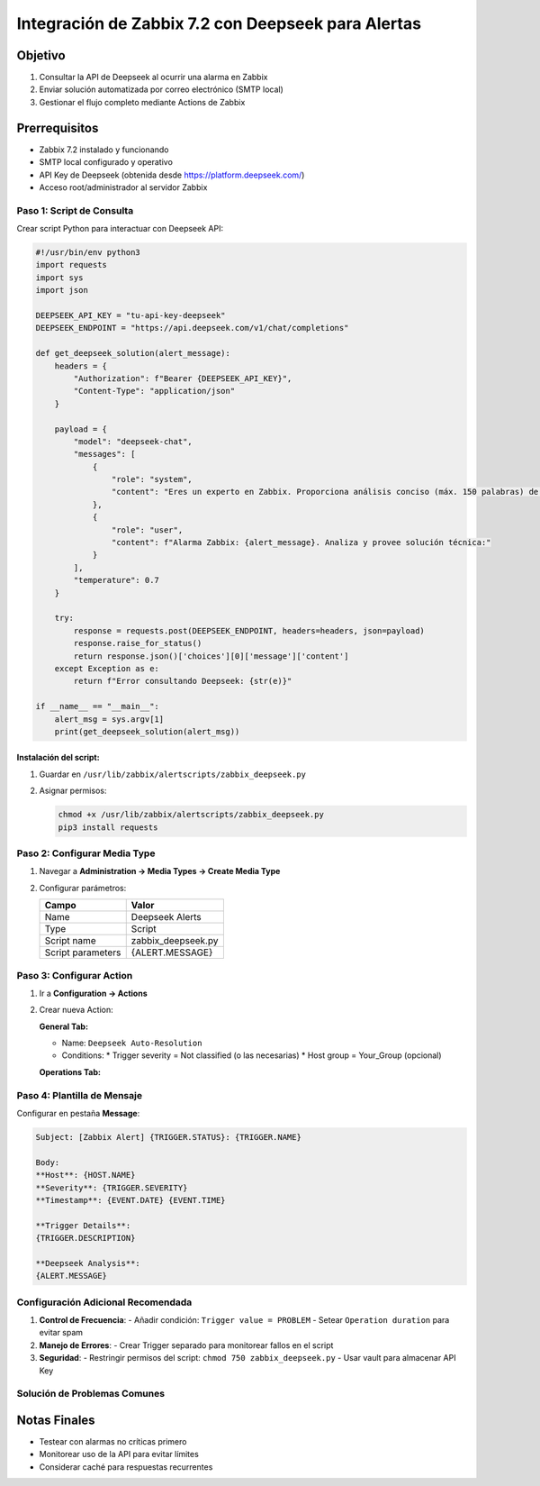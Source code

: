 ==================================================
Integración de Zabbix 7.2 con Deepseek para Alertas
==================================================

Objetivo
--------
1. Consultar la API de Deepseek al ocurrir una alarma en Zabbix
2. Enviar solución automatizada por correo electrónico (SMTP local)
3. Gestionar el flujo completo mediante Actions de Zabbix

Prerrequisitos
--------------
- Zabbix 7.2 instalado y funcionando
- SMTP local configurado y operativo
- API Key de Deepseek (obtenida desde https://platform.deepseek.com/)
- Acceso root/administrador al servidor Zabbix

-------------------------
Paso 1: Script de Consulta
-------------------------

Crear script Python para interactuar con Deepseek API:

.. code-block:: python

    #!/usr/bin/env python3
    import requests
    import sys
    import json

    DEEPSEEK_API_KEY = "tu-api-key-deepseek"
    DEEPSEEK_ENDPOINT = "https://api.deepseek.com/v1/chat/completions"

    def get_deepseek_solution(alert_message):
        headers = {
            "Authorization": f"Bearer {DEEPSEEK_API_KEY}",
            "Content-Type": "application/json"
        }
        
        payload = {
            "model": "deepseek-chat",
            "messages": [
                {
                    "role": "system",
                    "content": "Eres un experto en Zabbix. Proporciona análisis conciso (máx. 150 palabras) de alarmas con: 1) Causa probable 2) Pasos de solución"
                },
                {
                    "role": "user",
                    "content": f"Alarma Zabbix: {alert_message}. Analiza y provee solución técnica:"
                }
            ],
            "temperature": 0.7
        }

        try:
            response = requests.post(DEEPSEEK_ENDPOINT, headers=headers, json=payload)
            response.raise_for_status()
            return response.json()['choices'][0]['message']['content']
        except Exception as e:
            return f"Error consultando Deepseek: {str(e)}"

    if __name__ == "__main__":
        alert_msg = sys.argv[1]
        print(get_deepseek_solution(alert_msg))

Instalación del script:
^^^^^^^^^^^^^^^^^^^^^^^

1. Guardar en ``/usr/lib/zabbix/alertscripts/zabbix_deepseek.py``
2. Asignar permisos:

   .. code-block:: bash

      chmod +x /usr/lib/zabbix/alertscripts/zabbix_deepseek.py
      pip3 install requests

----------------------------
Paso 2: Configurar Media Type
----------------------------

1. Navegar a **Administration → Media Types → Create Media Type**
2. Configurar parámetros:

   +------------------+-------------------------------+
   | Campo            | Valor                         |
   +==================+===============================+
   | Name             | Deepseek Alerts               |
   +------------------+-------------------------------+
   | Type             | Script                        |
   +------------------+-------------------------------+
   | Script name      | zabbix_deepseek.py            |
   +------------------+-------------------------------+
   | Script parameters| {ALERT.MESSAGE}               |
   +------------------+-------------------------------+

------------------------
Paso 3: Configurar Action
------------------------

1. Ir a **Configuration → Actions**
2. Crear nueva Action:

   **General Tab:**
   
   - Name: ``Deepseek Auto-Resolution``
   - Conditions:
     * Trigger severity = Not classified (o las necesarias)
     * Host group = Your_Group (opcional)

   **Operations Tab:**
   
   +---------------------+------------------------------------+
   | Parámetro           | Configuración                      |
   +=====================+====================================+
   | Operation type      | Send message                       |
   +---------------------+------------------------------------+
   | Send to Users       | Seleccionar grupos destino         |
   +---------------------+------------------------------------+
   | Send only to        | Deepseek Alerts (Media Type)       |
   +---------------------+------------------------------------+
   | Message details    | Ver plantilla abajo                |
   +---------------------+------------------------------------+

----------------------------
Paso 4: Plantilla de Mensaje
----------------------------

Configurar en pestaña **Message**:

.. code-block:: text

    Subject: [Zabbix Alert] {TRIGGER.STATUS}: {TRIGGER.NAME}

    Body:
    **Host**: {HOST.NAME}
    **Severity**: {TRIGGER.SEVERITY}
    **Timestamp**: {EVENT.DATE} {EVENT.TIME}
    
    **Trigger Details**:
    {TRIGGER.DESCRIPTION}
    
    **Deepseek Analysis**:
    {ALERT.MESSAGE}

--------------------------------
Configuración Adicional Recomendada
--------------------------------

1. **Control de Frecuencia**:
   - Añadir condición: ``Trigger value = PROBLEM``
   - Setear ``Operation duration`` para evitar spam

2. **Manejo de Errores**:
   - Crear Trigger separado para monitorear fallos en el script

3. **Seguridad**:
   - Restringir permisos del script: ``chmod 750 zabbix_deepseek.py``
   - Usar vault para almacenar API Key

--------------------------------
Solución de Problemas Comunes
--------------------------------

+--------------------------------+-----------------------------------------------+
| Error                          | Solución                                      |
+================================+===============================================+
| 403 Forbidden                  | Verificar API Key y permisos de cuenta       |
+--------------------------------+-----------------------------------------------+
| Timeout en consulta            | Ajustar timeout en script (ej: timeout=10)   |
+--------------------------------+-----------------------------------------------+
| Formato incorrecto en respuesta| Validar JSON response con ``json.loads()``   |
+--------------------------------+-----------------------------------------------+

Notas Finales
------------
- Testear con alarmas no críticas primero
- Monitorear uso de la API para evitar límites
- Considerar caché para respuestas recurrentes
